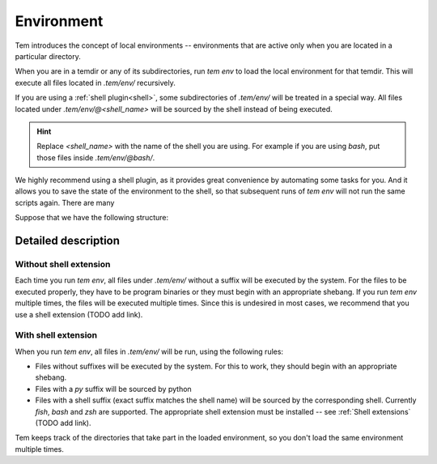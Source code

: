 Environment
===========

Tem introduces the concept of local environments -- environments that are active
only when you are located in a particular directory.

When you are in a temdir or any of its subdirectories, run `tem env` to load the
local environment for that temdir. This will execute all files located in
`.tem/env/` recursively.

If you are using a :ref:`shell plugin<shell>`, some subdirectories of
`.tem/env/` will be treated in a special way. All files located under
`.tem/env/@\<shell_name\>` will be sourced by the shell instead of being
executed.

.. hint::

   Replace `\<shell_name\>` with the name of the shell you are using. For
   example if you are using `bash`, put those files inside `.tem/env/@bash/`.

We highly recommend using a shell plugin, as it provides great convenience by
automating some tasks for you. And it allows you to save the state of the
environment to the shell, so that subsequent runs of `tem env` will not run the
same scripts again. There are many

Suppose that we have the following structure:

Detailed description
--------------------

Without shell extension
***********************

Each time you run `tem env`, all files under `.tem/env/` without a suffix will
be executed by the system. For the files to be executed properly, they have to
be program binaries or they must begin with an appropriate shebang. If you run
`tem env` multiple times, the files will be executed multiple times. Since this
is undesired in most cases, we recommend that you use a shell extension (TODO
add link).

With shell extension
********************

When you run `tem env`, all files in `.tem/env/` will be run, using the
following rules:

- Files without suffixes will be executed by the system. For this to work, they
  should begin with an appropriate shebang.
- Files with a `py` suffix will be sourced by python
- Files with a shell suffix (exact suffix matches the shell name) will be
  sourced by the corresponding shell. Currently `fish`, `bash` and `zsh` are
  supported. The appropriate shell extension must be installed -- see
  :ref:`Shell extensions` (TODO add link).

Tem keeps track of the directories that take part in the loaded environment, so
you don't load the same environment multiple times.
